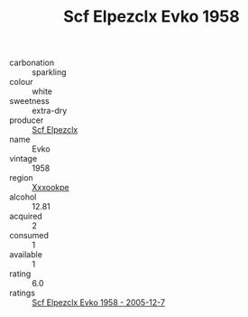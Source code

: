 :PROPERTIES:
:ID:                     eff89435-ab4a-4641-9e27-c3352ab53404
:END:
#+TITLE: Scf Elpezclx Evko 1958

- carbonation :: sparkling
- colour :: white
- sweetness :: extra-dry
- producer :: [[id:85267b00-1235-4e32-9418-d53c08f6b426][Scf Elpezclx]]
- name :: Evko
- vintage :: 1958
- region :: [[id:e42b3c90-280e-4b26-a86f-d89b6ecbe8c1][Xxxookpe]]
- alcohol :: 12.81
- acquired :: 2
- consumed :: 1
- available :: 1
- rating :: 6.0
- ratings :: [[id:cdaeffd8-cb77-4162-8e80-63a95aee8508][Scf Elpezclx Evko 1958 - 2005-12-7]]


